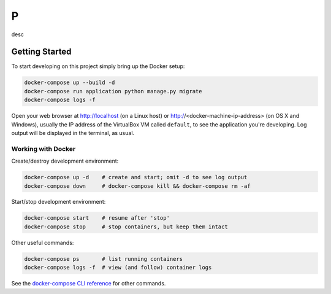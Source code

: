 P
=

desc

Getting Started
---------------

To start developing on this project simply bring up the Docker setup:

.. code-block:: bash

    docker-compose up --build -d
    docker-compose run application python manage.py migrate
    docker-compose logs -f

Open your web browser at http://localhost (on a Linux host) or
http://<docker-machine-ip-address> (on OS X and Windows), usually the
IP address of the VirtualBox VM called ``default``, to see the application
you're developing.  Log output will be displayed in the terminal, as usual.

Working with Docker
^^^^^^^^^^^^^^^^^^^

Create/destroy development environment:

.. code-block:: bash

    docker-compose up -d    # create and start; omit -d to see log output
    docker-compose down     # docker-compose kill && docker-compose rm -af

Start/stop development environment:

.. code-block:: bash

    docker-compose start    # resume after 'stop'
    docker-compose stop     # stop containers, but keep them intact

Other useful commands:

.. code-block:: bash

    docker-compose ps       # list running containers
    docker-compose logs -f  # view (and follow) container logs

See the `docker-compose CLI reference`_ for other commands.

.. _docker-compose CLI reference: https://docs.docker.com/compose/reference/overview/

